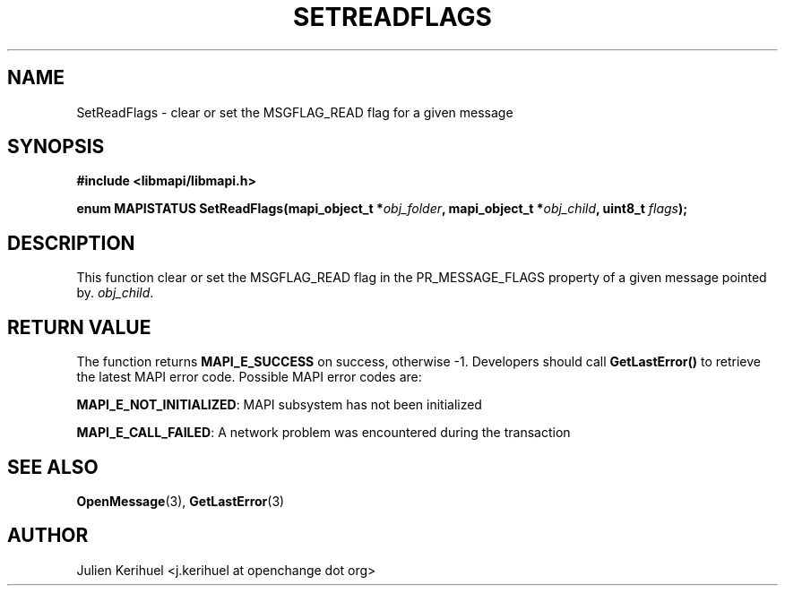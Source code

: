 .\" OpenChange Project Libraries Man Pages
.\"
.\" This manpage is Copyright (C) 2007 Julien Kerihuel;
.\"
.\" Permission is granted to make and distribute verbatim copies of this
.\" manual provided the copyright notice and this permission notice are
.\" preserved on all copies.
.\"
.\" Permission is granted to copy and distribute modified versions of this
.\" manual under the conditions for verbatim copying, provided that the
.\" entire resulting derived work is distributed under the terms of a
.\" permission notice identical to this one.
.\" 
.\" Since the OpenChange and Samba4 libraries are constantly changing, this
.\" manual page may be incorrect or out-of-date.  The author(s) assume no
.\" responsibility for errors or omissions, or for damages resulting from
.\" the use of the information contained herein.  The author(s) may not
.\" have taken the same level of care in the production of this manual,
.\" which is licensed free of charge, as they might when working
.\" professionally.
.\" 
.\" Formatted or processed versions of this manual, if unaccompanied by
.\" the source, must acknowledge the copyright and authors of this work.
.\"
.\" Process this file with
.\" groff -man -Tascii SetReadFlags.3
.\"

.TH SETREADFLAGS 3 2007-04-23 "OpenChange libmapi 0.4" "OpenChange Programmer's Manual"
.SH NAME
SetReadFlags \- clear or set the MSGFLAG_READ flag for a given message
.SH SYNOPSIS
.nf
.B #include <libmapi/libmapi.h>
.sp
.BI "enum MAPISTATUS SetReadFlags(mapi_object_t *" obj_folder ", mapi_object_t *" obj_child ", uint8_t " flags ");"
.fi
.SH DESCRIPTION
This function clear or set the MSGFLAG_READ flag in the
PR_MESSAGE_FLAGS property of a given message pointed by.
.IR obj_child .


.SH RETURN VALUE
The function returns
.BI MAPI_E_SUCCESS
on success, otherwise -1. Developers should call
.B GetLastError()
to retrieve the latest MAPI error code. Possible MAPI error codes are:

.BR "MAPI_E_NOT_INITIALIZED": 
MAPI subsystem has not been initialized

.BR "MAPI_E_CALL_FAILED": 
A network problem was encountered during the transaction

.SH "SEE ALSO"
.BR OpenMessage (3),
.BR GetLastError (3)

.SH AUTHOR
Julien Kerihuel <j.kerihuel at openchange dot org>
